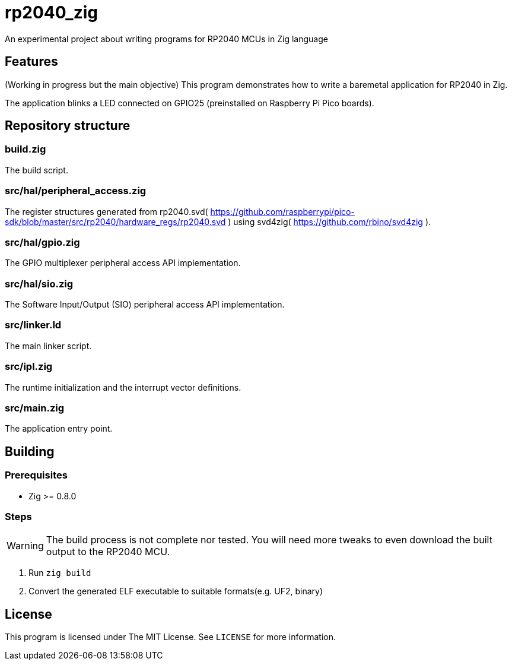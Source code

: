 = rp2040_zig

An experimental project about writing programs for RP2040 MCUs in Zig language

== Features
(Working in progress but the main objective) This program demonstrates how to write a baremetal application for RP2040 in Zig.

The application blinks a LED connected on GPIO25 (preinstalled on Raspberry Pi Pico boards).

== Repository structure
=== build.zig
The build script.

=== src/hal/peripheral_access.zig
The register structures generated from rp2040.svd( https://github.com/raspberrypi/pico-sdk/blob/master/src/rp2040/hardware_regs/rp2040.svd ) using svd4zig( https://github.com/rbino/svd4zig ).

=== src/hal/gpio.zig
The GPIO multiplexer peripheral access API implementation.

=== src/hal/sio.zig
The Software Input/Output (SIO) peripheral access API implementation.

=== src/linker.ld
The main linker script.

=== src/ipl.zig
The runtime initialization and the interrupt vector definitions.

=== src/main.zig
The application entry point.

== Building
=== Prerequisites
- Zig >= 0.8.0

=== Steps
WARNING: The build process is not complete nor tested. You will need more tweaks to even download the built output to the RP2040 MCU.

. Run `zig build`
. Convert the generated ELF executable to suitable formats(e.g. UF2, binary)

== License
This program is licensed under The MIT License. See `LICENSE` for more information.
